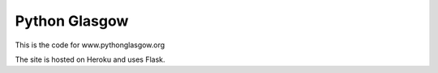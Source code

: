 ====================
Python Glasgow
====================

This is the code for www.pythonglasgow.org

The site is hosted on Heroku and uses Flask.